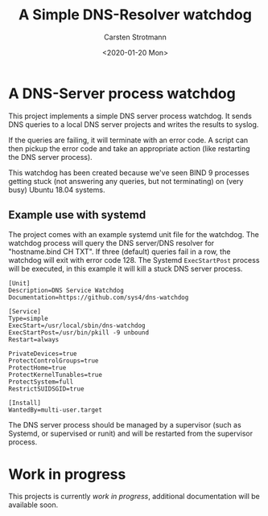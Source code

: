#+Title: A Simple DNS-Resolver watchdog
#+Author: Carsten Strotmann
#+Date: <2020-01-20 Mon>

* A DNS-Server process watchdog

This project implements a simple DNS server process watchdog. It sends
DNS queries to a local DNS server projects and writes the results to
syslog.

If the queries are failing, it will terminate with an error code. A
script can then pickup the error code and take an appropriate action
(like restarting the DNS server process).

This watchdog has been created because we've seen BIND 9 processes
getting stuck (not answering any queries, but not terminating) on
(very busy) Ubuntu 18.04 systems.

** Example use with systemd

The project comes with an example systemd unit file for the watchdog.
The watchdog process will query the DNS server/DNS resolver for
"hostname.bind CH TXT". If three (default) queries fail in a row, the
watchdog will exit with error code 128. The Systemd =ExecStartPost=
process will be executed, in this example it will kill a stuck DNS
server process.

#+begin_example
[Unit]
Description=DNS Service Watchdog
Documentation=https://github.com/sys4/dns-watchdog

[Service]
Type=simple
ExecStart=/usr/local/sbin/dns-watchdog
ExecStartPost=/usr/bin/pkill -9 unbound
Restart=always

PrivateDevices=true
ProtectControlGroups=true
ProtectHome=true
ProtectKernelTunables=true
ProtectSystem=full
RestrictSUIDSGID=true

[Install]
WantedBy=multi-user.target
#+end_example

The DNS server process should be managed by a supervisor (such as
Systemd, or supervised or runit) and will be restarted from the
supervisor process.

* Work in progress

This projects is currently /work in progress/, additional
documentation will be available soon.
